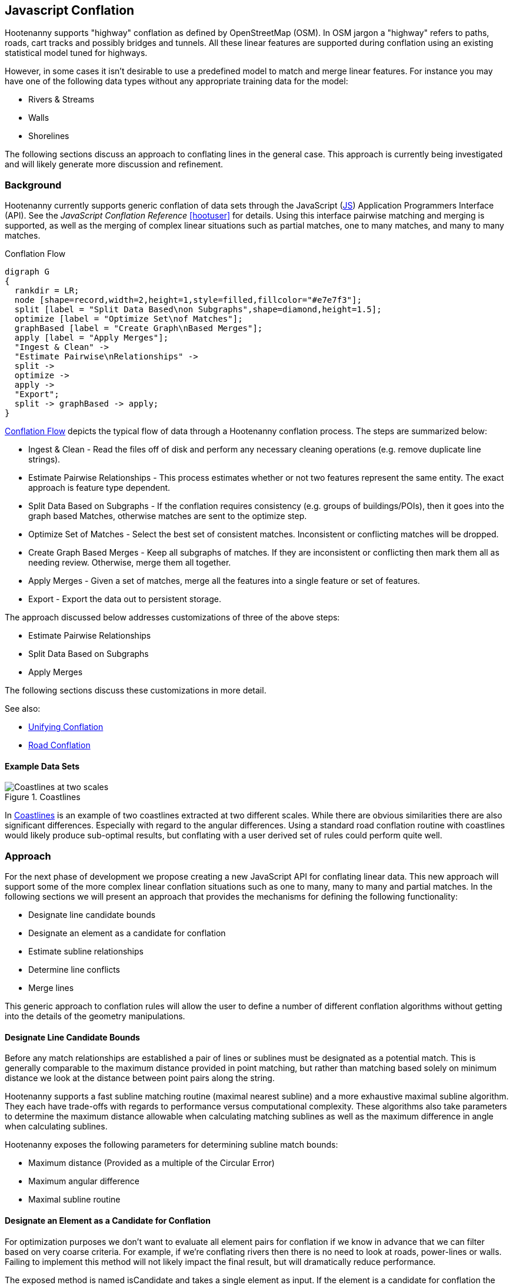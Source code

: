 
== Javascript Conflation

Hootenanny supports "highway" conflation as defined by OpenStreetMap (OSM). In
OSM jargon a "highway" refers to paths, roads, cart tracks and possibly bridges
and tunnels. All these linear features are supported during conflation using
an existing statistical model tuned for highways.

However, in some cases it isn't desirable to use a predefined model to match and
merge linear features. For instance you may have one of the following data types
without any appropriate training data for the model:

* Rivers & Streams
* Walls
* Shorelines

The following sections discuss an approach to conflating lines in the general
case. This approach is currently being investigated and will likely generate
more discussion and refinement.

=== Background

Hootenanny currently supports generic conflation of data sets through the
JavaScript (<<JS,JS>>) Application Programmers Interface (API). See the
_JavaScript Conflation Reference_ <<hootuser>> for details. Using this interface
pairwise matching and merging is supported, as well as the merging of complex
linear situations such as partial matches, one to many matches, and many to many
matches.

[[conflation-flow]]
.Conflation Flow
[graphviz, images/__ConflationFlow.png]
---------------------------------------------------------------------
digraph G
{
  rankdir = LR;
  node [shape=record,width=2,height=1,style=filled,fillcolor="#e7e7f3"];
  split [label = "Split Data Based\non Subgraphs",shape=diamond,height=1.5];
  optimize [label = "Optimize Set\nof Matches"];
  graphBased [label = "Create Graph\nBased Merges"];
  apply [label = "Apply Merges"];
  "Ingest & Clean" ->
  "Estimate Pairwise\nRelationships" ->
  split ->
  optimize ->
  apply ->
  "Export";
  split -> graphBased -> apply;
}
---------------------------------------------------------------------

<<conflation-flow>> depicts the typical flow of data through a Hootenanny
conflation process. The steps are summarized below:

* Ingest & Clean - Read the files off of disk and perform any necessary cleaning
  operations (e.g. remove duplicate line strings).
* Estimate Pairwise Relationships - This process estimates whether or not two
  features represent the same entity. The exact approach is feature type
  dependent.
* Split Data Based on Subgraphs - If the conflation requires consistency (e.g.
  groups of buildings/POIs), then it goes into the graph based Matches,
  otherwise matches are sent to the optimize step.
* Optimize Set of Matches - Select the best set of consistent matches.
  Inconsistent or conflicting matches will be dropped.
* Create Graph Based Merges - Keep all subgraphs of matches. If they are
  inconsistent or conflicting then mark them all as needing review. Otherwise,
  merge them all together.
* Apply Merges - Given a set of matches, merge all the features into a single
  feature or set of features.
* Export - Export the data out to persistent storage.

The approach discussed below addresses customizations of three of the above
steps:

* Estimate Pairwise Relationships
* Split Data Based on Subgraphs
* Apply Merges

The following sections discuss these customizations in more detail.

See also:

* <<UnifyingConflation,Unifying Conflation>>
* <<RoadConflation,Road Conflation>>

==== Example Data Sets

[[coastlines]]
.Coastlines
image::images/Coastlines.png[Coastlines at two scales,scalewidth="50%"]

In <<coastlines>> is an example of two coastlines extracted at two different
scales. While there are obvious similarities there are also significant
differences. Especially with regard to the angular differences. Using a standard
road conflation routine with coastlines would likely produce sub-optimal
results, but conflating with a user derived set of rules could perform quite
well.

=== Approach

For the next phase of development we propose creating a new JavaScript API for
conflating linear data. This new approach will support some of the more complex
linear conflation situations such as one to many, many to many and partial
matches. In the following sections we will present an approach that provides the
mechanisms for defining the following functionality:

* Designate line candidate bounds
* Designate an element as a candidate for conflation
* Estimate subline relationships
* Determine line conflicts
* Merge lines

This generic approach to conflation rules will allow the user to define a number
of different conflation algorithms without getting into the details of the
geometry manipulations.

==== Designate Line Candidate Bounds

Before any match relationships are established a pair of lines or sublines must
be designated as a potential match. This is generally comparable to the maximum
distance provided in point matching, but rather than matching based solely on
minimum distance we look at the distance between point pairs along the string.

Hootenanny supports a fast subline matching routine (maximal nearest subline)
and a more exhaustive maximal subline algorithm. They each have trade-offs with
regards to performance versus computational complexity. These algorithms also
take parameters to determine the maximum distance allowable when calculating
matching sublines as well as the maximum difference in angle when calculating
sublines.

Hootenanny exposes the following parameters for determining subline match
bounds:

* Maximum distance (Provided as a multiple of the Circular Error)
* Maximum angular difference
* Maximal subline routine

==== Designate an Element as a Candidate for Conflation

For optimization purposes we don't want to evaluate all element pairs for
conflation if we know in advance that we can filter based on very coarse
criteria. For example, if we're conflating rivers then there is no need to look
at roads, power-lines or walls. Failing to implement this method will not likely
impact the final result, but will dramatically reduce performance.

The exposed method is named +isCandidate+ and takes a single element as input.
If the element is a candidate for conflation the rest of the routines will be
evaluated. Otherwise, the element will be ignored for the purposes of this
specific line conflation routine.

Routines are exposed to JavaScript for determining if the element is a candidate
as needed. For example +isBuilding+, +isArea+, +isLinear+, etc.

See _Modifying Hootenanny with JavaScript_ <<hootuser>> for details.

==== Estimate Subline Relationships

Given a pair of line segments, assign a score to the relationship. This score is
in the form of 3 numbers that represent the probability of match, miss and
review (sums to one). For many expert systems this will simply return 1 for the
relationship that is most likely, but the closer values are to true
probabilities the better the optimization step will perform.

The relationship estimates are used by Hootenanny as described in the following
section to determine the best set of matches to merge or mark as needing review.

See _Modifying Hootenanny with JavaScript_ <<hootuser>> for the interface.

==== Merge Lines

Finally, the JavaScript routines must designate how the lines are to be merged.
This falls into two broad categories.

1. Optimize - The best (or near best) set of matches should be selected for
   merging.
2. Whole Group - The features being merged are treated as a whole group
   together. They should only be merged if the answer is unambiguous. If the
   answer is ambiguous or conflicting then flag the whole set of features as
   needing review.

The JavaScript code designates the conflation as either of the merge approaches
above. Using that information the Hootenanny core decides how to handle complex
match situations and creates a set of final matches that must be turned into
merge operations.

The JavaScript code defines how a merge operation is executed. At a minimum the
user must define how the following operations are performed:

1. Merge Tags - The JS code must either define a custom tag merging strategy or
   rely on the default Hootenanny tag merge operation.
2. Merge Geometries - The JS code must call one of the existing Hootenanny
   geometry merging techniques to merge the geometries.

A simple `snapWays` method is exposed to the user for snapping one way to
another. This is the most common linear use case. As the needs evolve more merge
methods will be exposed.

See also:

* `snapWays` in <<hootuser>>

=== Exposed Hootenanny APIs

As the effort evolves we will surely determine additional points to expose
appropriate functionality from Hootenanny code to the JS interface. At that
point some of the interfaces described below may become irrelevant and many more
will become necessary. Below are a number of examples to give an idea of the
interfaces that may be exposed.

* Calculate mean distance - Calculate the mean distance between two line strings.
* Calculate maximum angular difference - Calculate the maximum angular
  difference between two line strings.
* Snap line string - Snap one line string to another.
* Average line strings - Average two line strings together.

Example uses of these methods can be found in the hoot source code under
`rules/Line.js`.

=== Generic Line Conflation Test

The various test configuration are described in the sections below. All of these
tests compare a generic line conflation technique against the tuned Random
Forest Model. The generic technique is in the hoot distributable as
`rules/Line.js`.

NOTE: A compromise was struck on these tests between time spent and
thoroughness. These tests give a general impression of the performance
characteristics, but more time could be spent to provide better explanations and
more diverse scenarios. See <<GenericLineConflationFutureWork>> for details.

==== DC Tiger Perty

This test configuration uses Tiger data over the DC region to determine
performance. The `perturb --test` command is used with the following configuration:

-----
{
  "match.creators" : "hoot::ScriptMatchCreator,Line.js",
  "merger.creators" : "hoot::ScriptMergerCreator",
  "uuid.helper.repeatable": "true",
  "perty.test.num.runs": 1,
  "perty.test.num.simulations": 5
}
-----

During each test run the `perty.systematic.error.x` and
`perty.systematic.error.y` values are modified to vary the amount of error in
the tests.

==== Jakarta Easy Test

This test scenario uses two manually conflated data in a simple region of
Jakarta as a baseline for evaluation. The methods described in the
<<Evaluation,Evaluation>> section are used for comparison. A higher value means
closer agreement with the manually conflated data.

==== Jakarta Spaghetti Test

Similar to above, this test scenario uses two manually conflated data sets, but
in a more complex interchange region of Jakarta. The methods described in the
<<Evaluation,Evaluation>> section are used for comparison. A higher value means
closer agreement with the manually conflated data. Maintaining proper network
topology is much more complicated in this scenario due to multiple overpasses,
one way streets and tunnels.

==== Manually Matched

This data set contains test data over the regions described in _Classify the
Match_ section. This is likely the most comprehensive of the tests for match
results as it uses data over several regions extracted using several different
methods. However, this test does very little for evaluating how well features
are merged.

==== Test Results

[[GenericConflationQuality]]
.Conflation Quality
image::images/GenericLineTestGraph.png[Random Forest vs. Generic Line Road Conflation Performance,scalewidth="50%"]
////
#TODO: replace with MPL - #267
#[gnuplot, algorithms/GenericLineTestGraph.png]
#------
#set title "Random Forest vs. Generic Line Road Conflation Performance\nHigher is Better"
#set auto x
#set yrange [.5:1.1]
#set style data histogram
#set style histogram cluster errorbars gap 1
#set style fill solid 0.5 border -1
#set boxwidth 0.9
#set xtic rotate by -70 scale 0 font "arial,10"
#set ylabel "Score"
#set bmargin 7
#plot "algorithms/GenericLineTest.dat" using 2:3:4:xticlabels(1) title columnheader(2), \
#    '' using 5:6:7 fill solid 0.5 title columnheader(5)
#------
# start at an attempt with MPL to do the same thing as the above gnuplot code
#["mpl", "algorithms/GenericLineTestGraph.png"]
#---------------------------
#figure(figsize=(5,2.5))
#title('Random Forest vs. Generic Line Road Conflation Performance\nHigher is Better')
#ylabel('Score')
#ylim(0.5,1.1)
#data = genfromtxt('/data/hoot/docs/algorithms/GenericLineTest3.dat', delimiter=',', missing_values=0, names=True, dtype=None)
#xticks(arange(2), (data[0][0], data[1][0]), rotation=17)
#margins(20)
#subplots_adjust(bottom=0.15)
#tick_params(labelsize=10)
#--------------------------
////

In <<GenericConflationQuality>> 90% confidence interval error bars are presented
when relevant.  For some tests no confidence intervals are generated and have
been omitted (e.g. raster comparison and calculating the number of correct
matches). In the case of DC Perty 20m the error bars are omitted due to a
known limitation.

You can see that the scores are generally comparable. The more complex spaghetti
example has slightly higher scores. The manually matched data has dramatically
higher scores for the trained model versus the generic rules. The exact reason
for this requires more investigation.

[[Conflation Speed]]
.Conflation Speed
image::images/GenericLineTestTimingGraph.png[Random Forest vs. Generic Line Road Conflation Timing,scalewidth="50%"]
////
#TODO: replace with MPL - #267
#[gnuplot, algorithms/GenericLineTestTimingGraph.png]
#------
#set title "Random Forest vs. Generic Line Road Conflation Timing\nLower is Better"
#set auto x
#set yrange [0:400]
#set style data histogram
#set style histogram cluster gap 1
#set style fill pattern 2 border -1
#set boxwidth 0.9
#set xtic rotate by -70 scale 0 font "arial,10"
#set ylabel "Time Elapsed in Seconds"
#set bmargin 7
# The sed silliness limits to only use the rows that contain timing data
#plot "<(sed -n '1,5p;9p;13,1000p' algorithms/GenericLineTest.dat)" \
#  using 8:xticlabels(1) title columnheader(8), \
#  '' using 9 fill pattern 2 title columnheader(9)
#------
////

The image above shows the conflation speed for some of the test runs discussed
above. The Perty test runs include the entire perty operation (perturbing,
conflating and scoring the data). Re-running those experiments without the
testing times included will likely reduce the overall runtime, but the times
will likely still be very similar as most of the compute time was spent
conflating. The Easy and Spaghetti tests show a much more dramatic difference in
time demonstrating that the runtime difference will be data set specific.
Further work is required if we want to quantify when to expect those
differences.

=== River Conflation

==== Overview

A variant of generic line conflation specific to conflating rivers (linear waterways) is available within
Hootenanny.  A river conflation model was developed based on test scenarios using manually matched data
in the regions of Haiti and San Diego, USA as a baseline for evaluation.

==== Approach

The goal for the initial conflation of rivers was that the number of correctly conflated features plus
the number of features marked for manual review would equal at least 80% of the overall conflated
features in each test dataset.  It is very likely that over time a higher accuracy than 80% could be
achieved with Hootenanny, however, this seemed a realistic goal for the initial implementation of generic river
conflation.  An attempt was made to have a as close to a minimum of 200 manually matched features as possible in each dataset,
while keeping datasets small enough that a single test against them could be run in roughly ten minutes or
less.  One dataset at a time was tested against until the conflation performance goal was reached before moving
onto testing against additional datasets.  After all datasets were tested against, a final model
was constructed that performed acceptably against all tested datasets.

The original plan was to test against three datasets.  It was later found that the third acquired dataset, rivers in
Mexico, contained longer rivers with higher node counts such that the subline matching routine took
unreasonable amounts of time to complete.  Optimizing the subline matching to address this issue requires work outside of
the scope of this initial river conflation task (see "Future Work" section), therefore,
the third dataset was not tested against.

During testing, an optimal search radius (controlled by the "error:circular" attribute) was first determined empirically for each
river dataset.  After testing, the capability to automatically calculate this value was added, so
manually determining it is no longer necessary but is allowed in the case the auto-calculation does
not provide an acceptable value.

Initially, during testing reference rubbersheeting was then used to bring the OSM river data towards the dataset it was being
conflated with.  This helped increase the conflation accuracy.  Later during testing, the addition
of the automatically calculated search radius used without rubber sheeting provided even better results.
Using the automatically calculated search radius precludes rubber sheeting of the input data since
tie points from the rubber sheeting algorithm are used to calculate the search radius.

Several features were extracted from the river data tested against to help determine which ones
could be used to most accurately conflate the data.  Weka (<<hall2009>>) was used to build models
based on extracted features.  After running many tests, the two most influential features were found
to be weighted shape distance and a sampled angle histogram value.  Those features were used to
derive a model for conflating the river data.

Weighted shape distance is similar to Shape Distance as described in <<savary2005>>.

Angle histogram extraction works by calculating the angle of each line segment in a line string
and adding that angle to a histogram where the weight is the length of the line segment.
A histogram is built up in this way for both input lines, then normalized, and the difference calculated.
To conflate rivers, a sampled angle histogram value was derived, which allows for specifying a configurable
distance along each line segment to sample the angle value.  The distance from the sampled location to
calculate the directional heading along the way is also configurable.

Two additional approaches were attempted that did not increase performance of the river conflation model
against the datasets tested, but are worth mentioning: increasing the unnecessary reviewable feature
count to aid in decreasing the incorrectly conflated feature count and weighting matches between
extracted sublines closer in distance higher than those that were further apart.

See the User Guide section on river conflation for details on configuration options.

==== Results

.*Generic River Conflation Test Results*
[width="100%"]
|======
| *AOI* | *Manually Matched Feature Count* | *Percentage Correctly Conflated* | *Percentage Marked for Unecessary Review* | *Percentage Combined Correct and Reviewable* | *Time Elapsed (HH:MM:SS)*
| Haiti  | 490 | 85.5 | 0.4 | 85.9 | 00:12:07
| San Diego | 784 | 55.3 | 17.0 | 72.3 | 02:19:22
|======

The goal of 80% combined correct and reviewable was met with the Haiti river data, but was not met with the San Diego river data.
Future work listed in a following section should help to increase the conflation accuracy further.

==== Future Work

There are opportunities for improving river conflation using Hootenanny:

1. Adding a heuristic to subline matching that effectively handles river data
with larger amounts of nodes and overlapping sublines will improve the performance of river conflation.
2. Using Frechet distance could possibly improve Hootenanny river conflation.

=== Power Line Conflation

==== Overview

The goal for the initial conflation of power lines was that the number of correctly conflated features plus the number of features marked
for manual review would equal at least 80% of the overall conflated features in each test dataset.  An attempt was made to have a as close
to a minimum of 200 manually matched features as possible in each dataset, while keeping datasets small enough that a single test against
them could be run in roughly ten minutes or less.  A rules based conflation model was constructed that maximized the conflation output quality
for all input datasets.

==== Approach

.*Power Line Conflation Attempted Techniques*
[width="100%"]
|======
| *Technique* | *Used in Final Model* | *Description*
| automatic search radius calculation | yes | use rubber sheeting tie points to determine the best conflation search radius
| determine input CE | yes | apply a custom circular error value to each input dataset
| distance weighting | yes | for feature pairs that satisfy the model criterion, favor those that are closer together
| ensemble subline matching | no | attempt to use multiple types of subline matching
| Frechet Distance subline matching | yes | use Frechet Distance subline matching
| geometric based feature extraction | yes | build a rules based model using the geometric properties of the input data
| location tag matching | yes | disambiguate matches using the location of the power line (overhead vs underground)
| rubber sheeting input data | yes | move secondary data toward reference data using rubber sheeting before conflation
| tag based feature extraction | no | build a rules based model using the tag properties of the input data
| voltage tag matching | yes | disambiguate matches using the voltage rating of the power line
|======

===== Subline Matching

Due to the detail in some of the input datasets containing many small power line sections, Frechet Distance based subline matching was the
only available subline matcher that had reasonable runtime performance.  At times, maximal subline matching could catch additional desirable
feature matches that Frechet did not (most of which should be reviewed instead of matched).  However, when attempting to combine the two
within the model, results did not improve and runtime suffered.

===== Rubber Sheeting

Initially, rubber sheeting resulted in runtime exceptions for some of the input data.  The cause for this seems due to multiple ways
sharing the same node, however the exact cause wasn't immediately obvious.  Adding a configuration option to disable the error handling,
turned on by default, for the situation resulted in an increased conflation score without having an adverse affect on any other conflation.

===== Tags

For the input data that contained them, voltage tags were very valuable when trying to disambiguate matches in dense areas of power lines
(especially near power stations).  Fortunately, a lot of the open source data had fairly accurate voltage tags.

To a lesser degree, the location tag used in the OpenStreetMap power line mapping specification was valuable.  Since power lines can exist
both above and under, it can be difficult to correctly conflate underground power lines if they are not so labeled.

==== Difficulties

The largest difficulty in conflating power lines was due to: 1) differing standards on mapping power lines on towers, 2) data mapped incorrectly based off of aerial imagery, 3) power lines that start as overhead and are later buried underground.

The OpenStreetMap power line mapping specification states that power towers carrying multiple cables be mapped as
a single way with tags indicating the number of cables carried.  Other datasets (ENERGYDATA.INFO, California State Government) map each
individual cable as a separate way.  The desired outcome when conflating these two types of data would be to generate a review for user
to decide which way they want to represent the features.  However, that proved difficult to implement in Hootenanny for this situation and
needs improvement.

Since power lines can become very dense in urban areas, it can be difficult to correctly map them based off of aerial imagery.  Some of
the OpenStreetMap data used during testing that had been mapped from aerial imagery appeared to incorrectly connect power line ways when
compared to the more specialized open source power line datasets coming from power companies (ENERGYDATA.INFO, California State Government).

==== Results

.*Power Line Conflation Test Results - July 2018*
[width="100%"]
|======
| *Test Number* | *AOI* | *Reference Data* | *Secondary Data* | *Manually Matched Feature Count* | *Percentage Correctly Conflated* | *Percentage Marked for Unnecessary Review* | *Percentage Combined Correct and Reviewable* | *Time Elapsed (MM:SS)*
| 1 | Mozambique | EDI | OSM | 62 | 96.7 | 0.0 | 96.7 | 05:14
| 2 | Namibia | EDI | OSM | 200 | 51.7 | 0.0 | 51.7 | 23:15
| 3 | California Bay Area | California State Govt | OSM | 229 | 78.4 | 0.0 | 78.4 | 01:39
| 4 | Los Angeles | California State Govt | OSM | 204 | 69.6 | 1.2 | 70.8 | 00:56
| 5 | Namibia | MGCP | EDI | 41 | 71.7 | 0.0 | 71.7 | 00:30
| 6 | Namibia | EDI | OSM | 51 | 94.7 | 0.0 | 94.7 | 03:53
|======

The 80% correct conflation threshold was met by two of the tests, with three additional tests within 10% of that value.  The Nambia
test with only 51.7% correct obviously still requires quite a bit of attention.

It is worth noting that some of the ENERGYDATA.INFO (EDI) and MGCP data contain previously added OpenStreetMap (OSM) data.  Therefore, in some cases
nearly identical sections of data are being conflated together, which Hootenanny performs very well against (as expected).  In those areas
test scores could be considered artificially inflated.  However, since it is a quite common workflow to conflate OpenStreetMap into other
custom data sources due to OSM's richness as a result of open source contribution, testing conflating such overlapping data is still quite
valid.

[[GenericLineConflationFutureWork]]
=== Future Work

To investigate this approach and it's performance on known data we will likely
follow the steps listed below. These steps may change with
changing requirements or new knowledge of the problem set and use cases.

1. Identify additional candidates for generic line conflation such as walls or
   railways.
2. Implement routines that give reasonable results based on subjective review.
3. Apply the generic line conflation routines to road training/testing data to
   observe quantitative results.
4. Report findings.

Some areas where the generic line tests above can be improved:

1. Re-run all tests with a single version of the software
2. Address the known Perty limitation bug and re-run the Perty 20m test.
3. Investigate the discrepancy in the manually conflated data sets
4. Extend to include other data types


